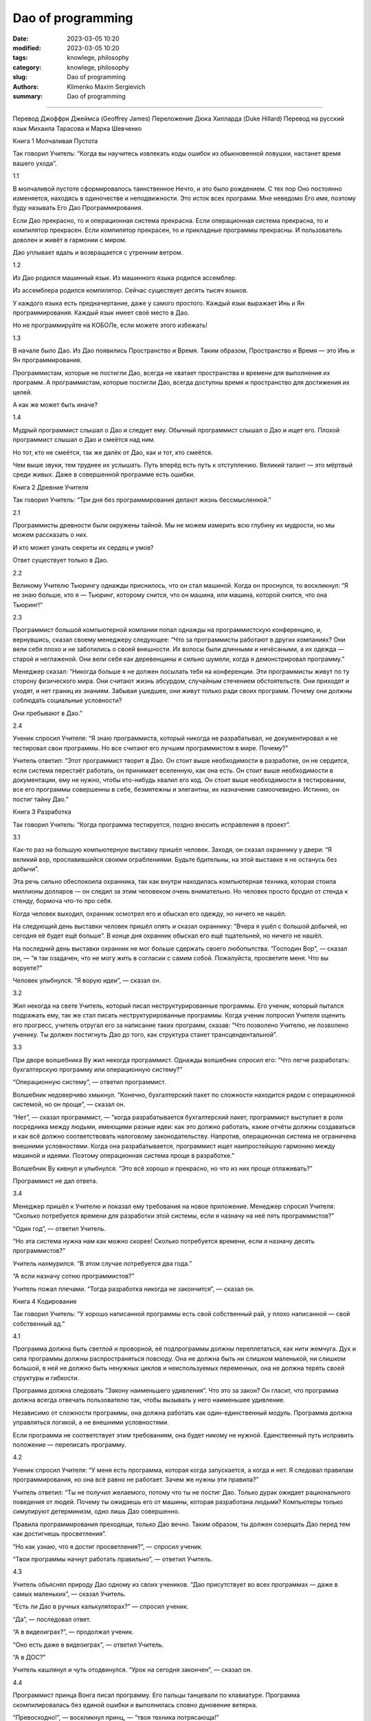 Dao of programming
##################

:date: 2023-03-05 10:20
:modified: 2023-03-05 10:20
:tags: knowlege, philosophy
:category: knowlege, philosophy
:slug: Dao of programming
:authors: Klimenko Maxim Sergievich
:summary: Dao of programming

##################

Перевод Джоффри Джеймса (Geoffrey James)
Переложение Дюка Хилларда (Duke Hillard)
Перевод на русский язык Михаила Тарасова и Марка Шевченко

Книга 1
Молчаливая Пустота

Так говорил Учитель:
“Когда вы научитесь извлекать
коды ошибок из обыкновенной ловушки,
настанет время вашего ухода”.

1.1

В молчаливой пустоте сформировалось таинственное Нечто, и это было рождением. С тех пор Оно постоянно изменяется, находясь в одиночестве и неподвижности. Это исток всех программ. Мне неведомо Его имя, поэтому буду называть Его Дао Программирования.

Если Дао прекрасно, то и операционная система прекрасна. Если операционная система прекрасна, то и компилятор прекрасен. Если компилятор прекрасен, то и прикладные программы прекрасны. И пользователь доволен и живёт в гармонии с миром.

Дао уплывает вдаль и возвращается с утренним ветром.

1.2

Из Дао родился машинный язык. Из машинного языка родился ассемблер.

Из ассемблера родился компилятор. Сейчас существует десять тысяч языков.

У каждого языка есть предначертание, даже у самого простого. Каждый язык выражает Инь и Ян программирования. Каждый язык имеет своё место в Дао.

Но не программируйте на КОБОЛе, если можете этого избежать!

1.3

В начале было Дао. Из Дао появились Пространство и Время. Таким образом, Пространство и Время — это Инь и Ян программирования.

Программистам, которые не постигли Дао, всегда не хватает пространства и времени для выполнения их программ. А программистам, которые постигли Дао, всегда доступны время и пространство для достижения их целей.

А как же может быть иначе?

1.4

Мудрый программист слышал о Дао и следует ему. Обычный программист слышал о Дао и ищет его. Плохой программист слышал о Дао и смеётся над ним.

Но тот, кто не смеётся, так же далёк от Дао, как и тот, кто смеётся.

Чем выше звуки, тем труднее их услышать. Путь вперёд есть путь к отступлению. Великий талант — это мёртвый среди живых. Даже в совершенной программе есть ошибки.

Книга 2
Древние Учителя

Так говорил Учитель:
“Три дня без программирования
делают жизнь бессмысленной.”

2.1

Программисты древности были окружены тайной. Мы не можем измерить всю глубину их мудрости, но мы можем рассказать о них.

И кто может узнать секреты их сердец и умов?

Ответ существует только в Дао.

2.2

Великому Учителю Тьюрингу однажды приснилось, что он стал машиной. Когда он проснулся, то воскликнул: “Я не знаю больше, кто я — Тьюринг, которому снится, что он машина, или машина, которой снится, что она Тьюринг!”

2.3

Программист большой компьютерной компании попал однажды на программистскую конференцию, и, вернувшись, сказал своему менеджеру следующее: “Что за программисты работают в других компаниях? Они вели себя плохо и не заботились о своей внешности. Их волосы были длинными и нечёсаными, а их одежда — старой и неглаженой. Они вели себя как деревенщины и сильно шумели, когда я демонстрировал программу.”

Менеджер сказал: “Никогда больше я не должен посылать тебя на конференции. Эти программисты живут по ту сторону физического мира. Они считают жизнь абсурдом, случайным стечением обстоятельств. Они приходят и уходят, и нет границ их знаниям. Забывая ушедшее, они живут только ради своих программ. Почему они должны соблюдать социальные условности?

Они пребывают в Дао.”

2.4

Ученик спросил Учителя: “Я знаю программиста, который никогда не разрабатывал, не документировал и не тестировал свои программы. Но все считают его лучшим программистом в мире. Почему?”

Учитель ответил: “Этот программист творит в Дао. Он стоит выше необходимости в разработке, он не сердится, если система перестаёт работать, он принимает вселенную, как она есть. Он стоит выше необходимости в документации, ему не нужно, чтобы кто-нибудь хвалил его код. Он стоит выше необходимости в тестировании, все его программы совершенны в себе, безмятежны и элегантны, их назначение самоочевидно. Истинно, он постиг тайну Дао.”

Книга 3
Разработка

Так говорил Учитель:
“Когда программа тестируется,
поздно вносить исправления в проект”.

3.1

Как-то раз на большую компьютерную выставку пришёл человек. Заходя, он сказал охраннику у двери: “Я великий вор, прославившийся своими ограблениями. Будьте бдительны, на этой выставке я не останусь без добычи”.

Эта речь сильно обеспокоила охранника, так как внутри находилась компьютерная техника, которая стоила миллионы долларов — он следил за этим человеком очень внимательно. Но человек просто бродил от стенда к стенду, бормоча что-то про себя.

Когда человек выходил, охранник осмотрел его и обыскал его одежду, но ничего не нашёл.

На следующий день выставки человек пришёл опять и сказал охраннику: “Вчера я ушёл с большой добычей, но сегодня её будет ещё больше”. В конце дня охранник обыскал его ещё тщательней, но ничего не нашёл.

На последний день выставки охранник не мог больше сдержать своего любопытства. “Господин Вор”, — сказал он, — “я так озадачен, что не могу жить в согласии с самим собой. Пожалуйста, просветите меня. Что вы воруете?”

Человек улыбнулся. “Я ворую идеи”, — сказал он.

3.2

Жил некогда на свете Учитель, который писал неструктурированные программы. Его ученик, который пытался подражать ему, так же стал писать неструктурированные программы. Когда ученик попросил Учителя оценить его прогресс, учитель отругал его за написание таких программ, сказав: “Что позволено Учителю, не позволено ученику. Ты должен постигнуть Дао до того, как структура станет трансцендентальной”.

3.3

При дворе волшебника Ву жил некогда программист. Однажды волшебник спросил его: “Что легче разработать: бухгалтерскую программу или операционную систему?”

“Операционную систему”, — ответил программист.

Волшебник недоверчиво хмыкнул. “Конечно, бухгалтерский пакет по сложности находится рядом с операционной системой, но он проще”, — сказал он.

“Нет”, — сказал программист, — “когда разрабатывается бухгалтерский пакет, программист выступает в роли посредника между людьми, имеющими разные идеи: как это должно работать, какие отчёты должны создаваться и как всё должно соответствовать налоговому законодательству. Напротив, операционная система не ограничена внешними условностями. Когда она разрабатывается, программист ищет наипростейшую гармонию между машиной и идеями. Поэтому операционная система проще в разработке.”

Волшебник Ву кивнул и улыбнулся. “Это всё хорошо и прекрасно, но что из них проще отлаживать?”

Программист не дал ответа.

3.4

Менеджер пришёл к Учителю и показал ему требования на новое приложение. Менеджер спросил Учителя: “Сколько потребуется времени для разработки этой системы, если я назначу на неё пять программистов?”

“Один год”, — ответил Учитель.

“Но эта система нужна нам как можно скорее! Сколько потребуется времени, если я назначу десять программистов?”

Учитель нахмурился. “В этом случае потребуется два года.”

“А если назначу сотню программистов?”

Учитель пожал плечами. “Тогда разработка никогда не закончится”, — сказал он.

Книга 4
Кодирование

Так говорил Учитель:
“У хорошо написанной программы
есть свой собственный рай,
у плохо написанной — свой собственный ад.”

4.1

Программа должна быть светлой и проворной, её подпрограммы должны переплетаться, как нити жемчуга. Дух и сила программы должны распространяться повсюду. Она не должна быть ни слишком маленькой, ни слишком большой, в ней не должно быть ненужных циклов и неиспользуемых переменных, она не должна терять своей структуры и гибкости.

Программа должна следовать “Закону наименьшего удивления”. Что это за закон? Он гласит, что программа должна всегда отвечать пользователю так, чтобы вызывать у него наименьшее удивление.

Независимо от сложности программы, она должна работать как один-единственный модуль. Программа должна управляться логикой, а не внешними условностями.

Если программа не соответствует этим требованиям, она будет никому не нужной. Единственный путь исправить положение — переписать программу.

4.2

Ученик спросил Учителя: “У меня есть программа, которая когда запускается, а когда и нет. Я следовал правилам программирования, но она всё равно не работает. Зачем же нужны эти правила?”

Учитель ответил: “Ты не получил желаемого, потому что ты не постиг Дао. Только дурак ожидает рационального поведения от людей. Почему ты ожидаешь его от машины, которая разработана людьми? Компьютеры только симулируют детерминизм, одно лишь Дао совершенно.

Правила программирования преходящи, только Дао вечно. Таким образом, ты должен созерцать Дао перед тем как достигнешь просветления”.

“Но как узнаю, что я достиг просветления?”, — спросил ученик.

“Твои программы начнут работать правильно”, — ответил Учитель.

4.3

Учитель объяснял природу Дао одному из своих учеников. “Дао присутствует во всех программах — даже в самых маленьких”, — сказал Учитель.

“Есть ли Дао в ручных калькуляторах?” — спросил ученик.

“Да”, — последовал ответ.

“А в видеоиграх?”, — продолжал ученик.

“Оно есть даже в видеоиграх”, — ответил Учитель.

“А в ДОС?”

Учитель кашлянул и чуть отодвинулся. “Урок на сегодня закончен”, — сказал он.

4.4

Программист принца Вонга писал программу. Его пальцы танцевали по клавиатуре. Программа скомпилировалась без единой ошибки и выполнилась словно дуновение ветерка.

“Превосходно!”, — воскликнул принц, — “твоя техника потрясающа!”

“Техника?” — сказал программист, отворачиваясь от терминала. — “Всё, что я делаю, — это Дао, оно находится выше техники! Когда я впервые начал программировать, я увидел перед собой целую кучу задач. Через три года я больше не видел кучи. Вместо неё я пользовался подпрограммами. Но сейчас я их не вижу. Я весь пребываю в бесформенном ничто. Моё сознание праздно. Мой дух, свободный в работе без плана, следует своим собственным инстинктам. Короче, мои программы пишут себя сами. Правда, иногда возникают трудные проблемы. Я вижу как они приходят, я замедляюсь, я безмолвно наблюдаю. Потом я изменяю одну строку кода и трудности исчезают, как дымка. И я компилирую программу. Потом сижу и позволяю радости от работы заполнить меня всего. На момент я закрываю глаза и тогда выключаю компьютер.”

Принц Вонг сказал: “Если бы все мои программисты были такими мудрыми!”

Книга 5
Сопровождение

Так говорил Учитель:
“Даже если программа будет
состоять из трёх строчек,
когда-нибудь она потребует сопровождения.”

5.1

Часто открываемая дверь не нуждается в смазке.

Быстрый поток невозможно затормозить.

Ни звук, ни мысли не могут проходить сквозь вакуум.

Программы загнивают, если ими не пользоваться.

Это великие тайны.

5.2

Менеджер спросил программиста, сколько тому потребуется времени на то, чтобы дописать программу.

“Она будет готова завтра”, — ответил программист.

“Я думаю, твоя оценка нереалистична”, — сказал менеджер, — “подумай ещё раз.”

Программист подумал ещё немного.

“У меня есть некоторые идеи, которые я хочу реализовать. Всё вместе это займёт две недели”, — был его ответ.

“Ну, я не буду ходить к тебе всё это время”, — сказал менеджер, — “когда напишешь программу, просто скажи мне об этом сам.”

Программист согласился с ним.

Через несколько лет менеджер уходил в отставку. Идя на званный ужин, посвящённый этой отставке, он обнаружил программиста спящим у терминала. Тот программировал всю ночь.

5.3

Однажды ученику дали задание написать несложный финансовый пакет.

Ученик неистово работал много дней, но когда его Учитель просмотрел его программу, он обнаружил, что она содержит экранный редактор, множество универсальных графических подпрограмм, естественноязыковый интерфейс и ни малейшего намёка на что-нибудь финансовое.

Когда Учитель спросил об этом у ученика, тот возмутился. “Не будьте таким нетерпеливым”, — сказал он, — “когда-нибудь я добавлю в программу финансовую часть.”

5.4

Бросит ли хороший фермер на произвол судьбы урожай, который он выращивает?
Проглядит ли хороший учитель даже самого скромного ученика?
Станет ли хороший отец морить голодом своего единственного ребёнка?
Откажется ли хороший программист от сопровождения своей программы?

Книга 6
Менеджмент

Так говорил Учитель:
“Пусть программистов будет
много, а менеджеров мало —
тогда они будут продуктивны.”

6.1

Когда менеджеры просиживают на бесконечных совещаниях, программисты пишут игры. Когда бухгалтера говорят о квартальных прибылях, бюджет на разработку будет урезан. Когда великий учёный говорит о синем небе, облака плавают в его голове.

Истинно, это не Дао Программирования.

Когда менеджеры начинают работать, игровые программы больше не пишутся. Когда бухгалтера разрабатывают долгосрочные планы, восстанавливаются гармония и порядок. Когда великий учёный берёт решение проблем в свои руки, проблемы вскоре оказываются решёнными.

Истинно, это Дао Программирования.

6.2

Почему программисты непродуктивны?
Потому что они расходуют своё время на совещания.

Почему программисты бунтуют?
Потому что в их работу вмешиваются менеджеры.

Почему программисты сменяются один за другим?
Потому что они сгорают.

Работая на плохой менеджмент, они не видят больше значения в своей работе.

6.3

Менеджер был очень зол на программиста, но тот в конце концов написал программу, которая стала популярной и хорошо продавалась. В результате менеджер сохранил ему работу.

Он даже попытался премировать программиста, но программист отклонил это предложение, сказав: “Я написал программу, потому что я нашёл в ней интересную концепцию, и поэтому я не жду награды.”

Менеджер выслушал это замечание. “Этот программист, хотя он и занимает небольшую должность, хорошо понимает, в чём заключается долг разработчика. Я думаю, надо дать ему более хорошую должность консультанта по менеджменту!”

Когда он сказал это, программист ещё раз отклонил его предложение, сказав, “Я создан так, что я умею программировать. Если меня повысят в должности, я не смогу ничего делать и только буду отнимать у людей время. Могу я идти? Сейчас я работаю над одной программой.”

6.4

Менеджер пришёл к своим программистам и сказал им: “Что касается вашего рабочего времени: вы должны приходить на работу в девять часов утра и работать до пяти часов вечера”. Услышав это, программисты рассердились, а некоторые решили уволиться.

Тогда менеджер сказал: “Хорошо, в таком случае вы можете установить ваш собственный график работы до тех пор, пока вы не завершите ваши проекты”. Программисты, на этот раз удовлетворённые, стали приходить на работу в полдень и работать до самого утра.

Книга 7
Корпоративная мудрость

Так говорил Учитель:
“Вы можете демонстрировать программу
каждому встречному,
но вы не сможете сделать
каждого встречного компьютерно грамотным.”

7.1

Ученик спросил у Учителя: “На Западе существует знаменитая структура управления, которую люди называют “Корпоративным Центром”. У неё есть вице-президенты и бухгалтера. Она издаёт множество памяток, и каждая гласит: “в следующую инстанцию” или “в предыдущую инстанцию”, но никто не знает, что это значит. Каждый год появляются новые ветви, но никто не знает, зачем это нужно. Как может существовать такая ненатуральная конструкция?”

Учитель ответил: “Ты воспринимаешь эту необъятную структуру и проповедуешь о том, что в ней нет рационального зерна. Разве ты не забавляешься её бесконечными вращениями по кругу? Разве ты не наслаждаешься безоблачным покоем программирования под её покровом? Почему ты беспокоишься о её бесполезности?”

7.2

На Западе живёт самая большая акула на свете. Она превращается в птицу, которая летает, как тучи, заполняющие небо. Когда эта птица пролетает через страну, она доставляет письмо из Корпоративного Центра. Она выпускает это письмо и его окружают программисты, как чайки на пляже. Тогда птица взмывает вверх и, оставляя за плечами синее небо, возвращается домой.

Ученик при появлении птицы, изумлённо таращит глаза, так как она находится выше его понимания. Программист боится прилёта птицы, так как боится этого письма. Учитель продолжает работать за своим терминалом, так как он даже не замечает прилёта и отлёта птицы.

7.3

Волшебник Башни Слоновой Кости принёс свою последнюю разработку Учителю для проверки. Он втащил большую чёрную коробку в комнату Учителя, в то время как тот молча ожидал.

“Это интегрированная, разделённая рабочая станция общего назначения”, — сказал Волшебник, — “эргономически разработанная, с собственной операционной системой, языками шестого поколения и разнообразными видами пользовательского интерфейса. Для её разработки потребовалось несколько сотен человеко-лет. Разве она не изумительна?”

Учитель пренебрежительно поднял брови. “В самом деле, она изумительна”, — сказал он.

“Из Корпоративного Центра поступила команда”, — продолжал Волшебник, — “чтобы все использовали эту рабочую станцию, как платформу для новых программ. Вы с этим согласны?”

“Конечно”, — ответил Учитель. — “Немедленно перенесу её в вычислительный центр!” И Волшебник вернулся в свою башню, удовлетворённый.

Через несколько дней один из учеников Учителя зашёл к нему в офис и спросил: “Я не могу найти листинг моей новой программы, вы не знаете, где она может быть?”

“Знаю”, — ответил Учитель. — “Листинг лежит в стопке бумаг на платформе в вычислительном центре.”

7.4

Учитель идёт от программы к программе без страха. Никакие изменения в менеджменте не могут повредить ему. Он не будет злиться, даже если проект не будет закончен. Почему? Он пребывает в Дао.

Книга 8
Аппаратное и программное обеспечение

Так говорил Учитель:
“Без ветра не вырастает трава.
Без программ становится бесполезной
аппаратура.”

8.1

Ученик спросил Учителя: “Я узнал, что одна компьютерная компания намного больше, чем все остальные. Она вздымается над своими конкурентами, как великан над лилипутами. Любое из её подразделений может захватить целый рынок. Почему это так?”

Учитель ответил: “Почему ты задаёшь такие дурацкие вопросы? Эта компания большая, потому что она большая. Если бы она делала только аппаратуру, никто бы не стал покупать эту аппаратуру. Если бы она делала только программы, никто бы не пользовался ими. Если бы она только поддерживала системы, люди бы обращались с ней, как с прислугой. Но так как она объединяет в себе все эти вещи, люди думают, что она Божественна! Не прикладывая усилий, она побеждает.”

8.2

Однажды Учитель пришёл к своему ученику и увидел, что тот играет в ручную компьютерную игру. “Извини”, — сказал Учитель, — “можно мне попробовать?”.

Ученик отвлёкся от игры и отдал её Учителю. “Я вижу, что у игры есть три уровня сложности: простой, средний и трудный”, — сказал Учитель, — “но в каждой игре есть ещё один уровень, когда игра не может ни победить человека, ни быть побеждённой человеком.”

“Пожалуйста, Учитель”, — попросил ученик, — “покажите мне, как установить этот уровень.”

Учитель бросил игру на землю и растоптал её ногами. И ученик достиг просветления.

8.3

Жил однажды на свете программист, который программировал для персональных компьютеров. “Посмотри, как я хорошо здесь устроился”, — сказал он, когда программист, работавший на майнфрейме, пришёл к нему в гости. — “У меня есть своя собственная операционная система и устройство для хранения файлов. Я ни с кем не разделяю своих ресурсов. У меня самодостаточное и легкоиспользуемое программное обеспечение. Почему ты не бросишь свою работу и не станешь работать как я?”

Тогда программист, который работал на майнфрейме, стал описывать эту систему своему другу. Он сказал: “Майнфрейм напоминает мне древнего мудрого старца, медитирующего посреди вычислительного центра. Его диски раскинулись от края и до края, словно океан машин. Программное обеспечение многогранно, как алмаз, и также пёстро, как первобытные джунгли. Программы, одна непохожая на другую, текут по системе, как великие реки. Вот почему я счастлив, когда я там.”

Первый программист, услышав это, умолк. Но оба программиста остались друзьями до конца своих дней.

8.4

Аппаратное обеспечение встретило программное по дороге в Чань-Цзы. Программное обеспечение сказало: “Ты — это Инь, Я — это Ян. Если мы будем путешествовать вместе, то станем известными и заработаем кучу денег”. И они пошли вместе, мечтая покорить мир.

Через некоторое врем они встретили ПЗУ-программу, одетую в лохмотья и хромающую вдоль дороги. ПЗУ-программа сказала им: “Дао лежит между Инь и Ян. Оно незаметно, как лужа воды. Оно не ищет славы, поэтому никто о нём не знает. Оно не ищет случая, так как оно самодостаточно. Оно существует по ту сторону пространства и времени.”

Программное и аппаратное обеспечения, пристыженные, вернулись домой.

Книга 9
Эпилог

Так говорил Учитель:
“Настало время нам расстаться.”

Source: http://taopooh.narod.ru/5/dao_prog.html#sp
